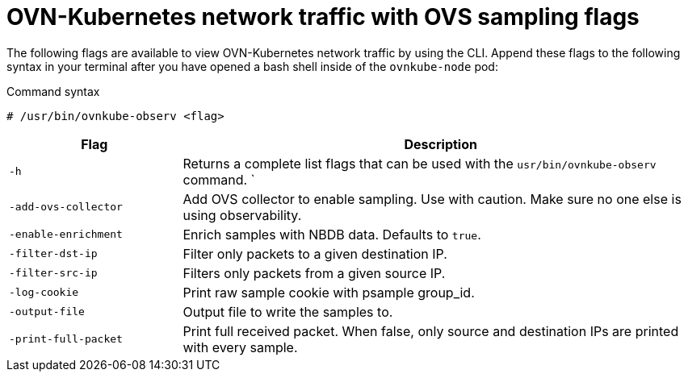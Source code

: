 // Module included in the following assemblies:
//
// * networking/ovn_kubernetes_network_provider/ovn-kubernetes-troubleshooting-sources.adoc

:_mod-docs-content-type: REFERENCE
[id="observability-ovs-sampling-flags_{context}"]
= OVN-Kubernetes network traffic with OVS sampling flags

The following flags are available to view OVN-Kubernetes network traffic by using the CLI. Append these flags to the following syntax in your terminal after you have opened a bash shell inside of the `ovnkube-node` pod:

.Command syntax
[source,terminal]
----
# /usr/bin/ovnkube-observ <flag>
----

[options="header",cols="1,3"]
|===
| Flag | Description

| `-h` | Returns a complete list flags that can be used with the `usr/bin/ovnkube-observ` command.
`
|`-add-ovs-collector` | Add OVS collector to enable sampling. Use with caution. Make sure no one else is using observability.

|`-enable-enrichment` | Enrich samples with NBDB data. Defaults to `true`.

|`-filter-dst-ip` | Filter only packets to a given destination IP.

|`-filter-src-ip` | Filters only packets from a given source IP.

|`-log-cookie` | Print raw sample cookie with psample group_id.

|`-output-file` | Output file to write the samples to.

|`-print-full-packet` | Print full received packet. When false, only source and destination IPs are printed with every sample.

|===